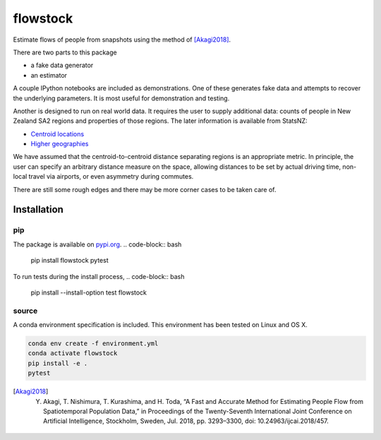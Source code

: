 flowstock
#########

.. image:: https://badge.fury.io/py/flowstock.svg
    :target: https://badge.fury.io/py/flowstock

Estimate flows of people from snapshots using the method of [Akagi2018]_.

There are two parts to this package

- a fake data generator
- an estimator

A couple IPython notebooks are included as demonstrations.
One of these generates fake data and attempts to recover the underlying parameters.
It is most useful for demonstration and testing.

Another is designed to run on real world data.
It requires the user to supply additional data: counts of people in New Zealand SA2 regions and properties of those regions.
The later information is available from StatsNZ:

- `Centroid locations`_
- `Higher geographies`_

.. _`Centroid locations`: https://datafinder.stats.govt.nz/layer/93620-statistical-area-2-2018-centroid-true/
.. _`Higher geographies`: https://datafinder.stats.govt.nz/layer/95065-statistical-area-2-higher-geographies-2018-generalised/data/

We have assumed that the centroid-to-centroid distance separating regions is an appropriate metric.
In principle, the user can specify an arbitrary distance measure on the space, allowing distances to be set by actual driving time, non-local travel via airports, or even asymmetry during commutes.

There are still some rough edges and there may be more corner cases to be taken care of.

Installation
============

pip
---

The package is available on pypi.org_.
.. code-block:: bash

    pip install flowstock
    pytest

To run tests during the install process,
.. code-block:: bash

    pip install --install-option test flowstock


source
------

A conda environment specification is included.
This environment has been tested on Linux and OS X.

.. code-block:: bash

    conda env create -f environment.yml
    conda activate flowstock
    pip install -e .
    pytest

.. _pypi.org: https://pypi.org/project/layg/

.. [Akagi2018] Y. Akagi, T. Nishimura, T. Kurashima, and H. Toda, “A Fast and Accurate Method for Estimating People Flow from Spatiotemporal Population Data,” in Proceedings of the Twenty-Seventh International Joint Conference on Artificial Intelligence, Stockholm, Sweden, Jul. 2018, pp. 3293–3300, doi: 10.24963/ijcai.2018/457.
